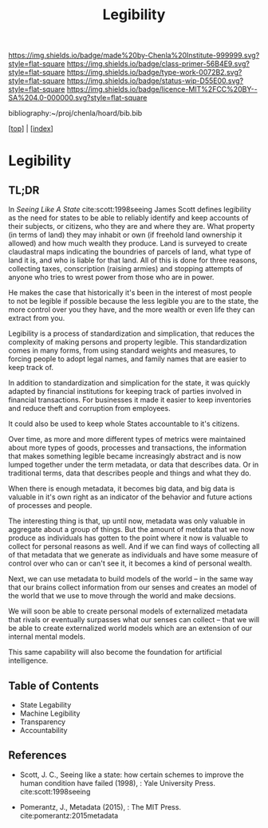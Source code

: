#   -*- mode: org; fill-column: 60 -*-

#+TITLE: Legibility
#+STARTUP: showall
#+TOC: headlines 4
#+PROPERTY: filename

[[https://img.shields.io/badge/made%20by-Chenla%20Institute-999999.svg?style=flat-square]] 
[[https://img.shields.io/badge/class-primer-56B4E9.svg?style=flat-square]]
[[https://img.shields.io/badge/type-work-0072B2.svg?style=flat-square]]
[[https://img.shields.io/badge/status-wip-D55E00.svg?style=flat-square]]
[[https://img.shields.io/badge/licence-MIT%2FCC%20BY--SA%204.0-000000.svg?style=flat-square]]

bibliography:~/proj/chenla/hoard/bib.bib

[[[../index.org][top]]] | [[[./index.org][index]]]

* Legibility
:PROPERTIES:
:CUSTOM_ID:
:Name:     /home/deerpig/proj/chenla/warp/ww-legibility.org
:Created:  2018-04-01T21:37@Prek Leap (11.642600N-104.919210W)
:ID:       b6a4c81a-40c1-46de-ab63-b9a711e70db8
:VER:      575865523.511239207
:GEO:      48P-491193-1287029-15
:BXID:     proj:PGS2-4335
:Class:    primer
:Type:     work
:Status:   wip
:Licence:  MIT/CC BY-SA 4.0
:END:

** TL;DR

In /Seeing Like A State/ cite:scott:1998seeing James Scott
defines legibility as the need for states to be able to
reliably identify and keep accounts of their subjects, or
citizens, who they are and where they are.  What property
(in terms of land) they may inhabit or own (if freehold land
ownership it allowed) and how much wealth they produce.
Land is surveyed to create claudastral maps indicating the
boundries of parcels of land, what type of land it is, and
who is liable for that land.  All of this is done for three
reasons, collecting taxes, conscription (raising armies) and
stopping attempts of anyone who tries to wrest power from
those who are in power.

He makes the case that historically it's been in the
interest of most people to not be legible if possible
because the less legible you are to the state, the more
control over you they have, and the more wealth or even life
they can extract from you.

Legibility is a process of standardization and simplication,
that reduces the complexity of making persons and property
legible.  This standardization comes in many forms, from
using standard weights and measures, to forcing people to
adopt legal names, and family names that are easier to keep
track of.

In addition to standardization and simplication for the
state, it was quickly adapted by financial institutions for
keeping track of parties involved in financial
transactions.  For businesses it made it easier to keep
inventories and reduce theft and corruption from employees.

It could also be used to keep whole States accountable to
it's citizens.

Over time, as more and more different types of metrics were
maintained about more types of goods, processes and
transactions, the information that makes something legible
became increasingly abstract and is now lumped together
under the term metadata, or data that describes data.  Or in
traditional terms, data that describes people and things and
what they do.

When there is enough metadata, it becomes big data, and big
data is valuable in it's own right as an indicator of the
behavior and future actions of processes and people.

The interesting thing is that, up until now, metadata was
only valuable in aggregate about a group of things.  But the
amount of metdata that we now produce as individuals has
gotten to the point where it now is valuable to collect for
personal reasons as well.  And if we can find ways of
collecting all of that metadata that we generate as
individuals and have some measure of control over who can or
can't see it, it becomes a kind of personal wealth.

Next, we can use metadata to build models of the world -- in
the same way that our brains collect information from our
senses and creates an model of the world that we use to move
through the world and make decsions.

We will soon be able to create personal models of
externalized metadata that rivals or eventually surpasses
what our senses can collect -- that we will be able to
create externalized world models which are an extension of
our internal mental models.  

This same capability will also become the foundation for
artificial intelligence.


** Table of Contents
 - State Legability
 - Machine Legibility
 - Transparency
 - Accountability


** References

  - Scott, J. C., Seeing like a state: how certain schemes
    to improve the human condition have failed (1998), :
    Yale University Press.
    cite:scott:1998seeing

  - Pomerantz, J., Metadata (2015), : The MIT Press.
    cite:pomerantz:2015metadata
